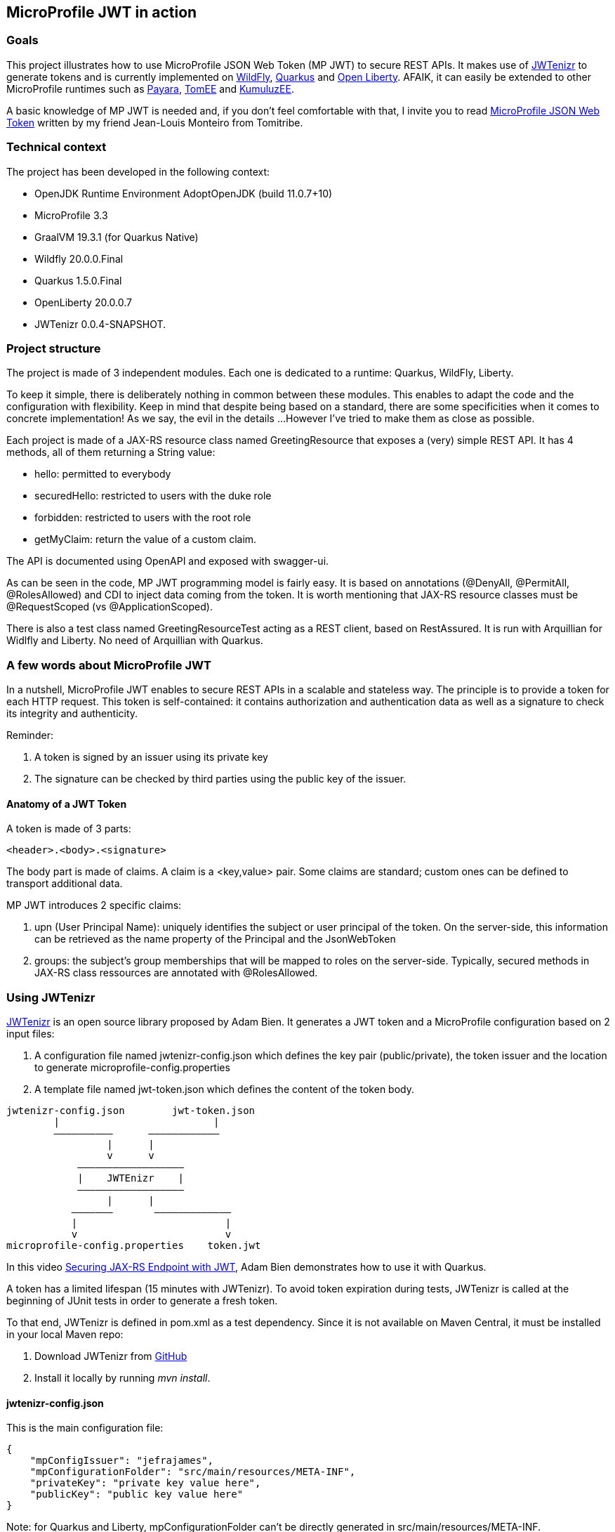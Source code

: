 == MicroProfile JWT in action

=== Goals
This project illustrates how to use MicroProfile JSON Web Token (MP JWT) to secure REST APIs. It makes use of https://github.com/AdamBien/jwtenizr[JWTenizr] to generate tokens and is currently implemented on https://wildfly.org/[WildFly], https://quarkus.io/get-started/[Quarkus] and https://openliberty.io/[Open Liberty].
AFAIK, it can easily be extended to other MicroProfile runtimes such as https://www.payara.fish/[Payara], https://tomee.apache.org/[TomEE] and https://ee.kumuluz.com/[KumuluzEE].

A basic knowledge of MP JWT is needed and, if you don't feel comfortable with that, I invite you to read https://www.tomitribe.com/blog/microprofile-json-web-token-jwt/[MicroProfile JSON Web Token] written by my friend Jean-Louis Monteiro from Tomitribe.


=== Technical context
The project has been developed in the following context:

* OpenJDK Runtime Environment AdoptOpenJDK (build 11.0.7+10)
* MicroProfile 3.3
* GraalVM 19.3.1 (for Quarkus Native)
* Wildfly 20.0.0.Final
* Quarkus 1.5.0.Final
* OpenLiberty 20.0.0.7
* JWTenizr 0.0.4-SNAPSHOT.

=== Project structure
The project is made of 3 independent modules.
Each one is dedicated to a runtime: Quarkus, WildFly, Liberty.

To keep it simple, there is deliberately nothing in common between these modules. This enables to adapt the code and the configuration with flexibility. Keep in mind that despite being based on a standard, there are some specificities when it comes to concrete implementation! As we say, the evil in the details ...
However I've tried to make them as close as possible.

Each project is made of a JAX-RS resource class named GreetingResource that exposes a (very) simple REST API.  It has 4 methods, all of them returning a String value:

* hello: permitted to everybody
* securedHello: restricted to users with the duke role
* forbidden: restricted to users with the root role
* getMyClaim: return the value of a custom claim.

The API is documented using OpenAPI and exposed with swagger-ui.

As can be seen in the code, MP JWT programming model is fairly easy. 
It is based on annotations (@DenyAll, @PermitAll, @RolesAllowed) and CDI to inject data coming from the token.
It is worth mentioning that JAX-RS resource classes must be @RequestScoped (vs @ApplicationScoped).

There is also a test class named GreetingResourceTest acting as a REST client, based on RestAssured. 
It is run with Arquillian for Widlfly and Liberty.
No need of Arquillian with Quarkus.


=== A few words about MicroProfile JWT
In a nutshell, MicroProfile JWT enables to secure REST APIs in a scalable and stateless way. 
The principle is to provide a token for each HTTP request.
This token is self-contained: it contains authorization and authentication data as well as a signature to check its integrity and authenticity.

Reminder:

. A token is signed by an issuer using its private key
. The signature can be checked by third parties using the public key of the issuer.

==== Anatomy of a JWT Token
A token is made of 3 parts:
[source,text]
----
<header>.<body>.<signature>
----
The body part is made of claims. A claim is a <key,value> pair. Some claims are standard; custom ones can be defined to transport additional data.

MP JWT introduces 2 specific claims:

. upn (User Principal Name): uniquely identifies the subject or user principal of the token. On the server-side, this information can be retrieved as the name property of the Principal and the JsonWebToken
. groups: the subject's group memberships that will be mapped to roles on the server-side. Typically, secured methods in JAX-RS class ressources are annotated with @RolesAllowed.


=== Using JWTenizr

https://github.com/AdamBien/jwtenizr[JWTenizr] is an open source library proposed by Adam Bien. It generates a JWT token and a MicroProfile configuration based on 2 input files: 

. A configuration file named jwtenizr-config.json which defines the key pair (public/private), the token issuer and the location to generate microprofile-config.properties
. A template file named jwt-token.json which defines the content of the token body.
[source,]
----

jwtenizr-config.json        jwt-token.json
        |                          |
        ––––––––––      ––––––––––––
                 |      |
                 v      v
            ––––––––––––––––––
            |    JWTEnizr    |
            ––––––––––––––––––
                 |      |
           –––––––       –––––––––––––
           |                         |
           v                         v
microprofile-config.properties    token.jwt 

----
In this video https://www.adam-bien.com/roller/abien/entry/json_web_token_generator_jwtenizr[Securing JAX-RS Endpoint with JWT], Adam Bien demonstrates how to use it with Quarkus.

A token has a limited lifespan (15 minutes with JWTenizr). To avoid token expiration during tests, JWTenizr is called at the beginning of JUnit tests in order to generate a fresh token.

To that end, JWTenizr is defined in pom.xml as a test dependency. Since it is not available on Maven Central, it must be installed in your local Maven repo:

. Download JWTenizr from https://github.com/AdamBien/jwtenizr[GitHub]
. Install it locally by running __mvn install__.

==== jwtenizr-config.json
This is the main configuration file:
[source,json]
----
{
    "mpConfigIssuer": "jefrajames",
    "mpConfigurationFolder": "src/main/resources/META-INF",
    "privateKey": "private key value here",
    "publicKey": "public key value here"
}
----

Note: for Quarkus and Liberty, mpConfigurationFolder can't be directly generated in src/main/resources/META-INF.

==== jwt-token.json
This template file defines the content of the body token in the form of claims:
[source,json]
----
{"iss":"jefrajames","jti":"42","sub":"jf","upn":"james","groups":["chief","hacker","duke"],"myclaim":"customValue"}
----
In this example, 4 of them are of specific relevance:

. iss: which defines the issuer of the token, this value can optionally be controlled by the endpoint
. upn: which defines the User Principal Name
. groups: which defines the groups/roles the user belongs to
. myclaim: is a custom claim.

==== Testing with curl
To facilitate the use of curl, each project has a specific curl.sh script that uses the last generated token (from token.jwt) and targets the application specific URL.

When run without argument, curl.sh calls the default hello endpoint.
Just add an argument to call other endpoints:

* curl.sh secured
* curl.sh forbidden
* curl.sh myclaim.



=== Before going to production

==== Impact on performance

Using MP JWT can impact performance in several ways:

. It increases the size of HTTP requests. According to my tests, the size of a token is around 600 bytes
. On the server-side, it requires JAX-RS ressource classes to be @RequestScoped (vs @ApplicationScoped): hence these classes are not reusable, a new instance is created per request which adds some overhead
. The signature is checked for each request to validate the token.

In most cases, the performance degradation is acceptable, but should be kept in mind: don't be surprised to measure a degradation!

==== Improving security

A JWT token is Base64 encoded. Being Base64 encoded doesn't mean that it is cyphered. A "man in the middle" attack enables to steel and reuse it. This risk can be mitigated in two ways:

. By limiting the tokens lifespan: a tradeoff must be strike between performance and security. To make it simple: small values increase security (limiting the risk of inappropriate reuse) while high values increase performance (less token generation)
. By using HTTPS as transport layer: in this way a ciphered communication channel is established between clients and servers preventing tokens to be stolen and reused.

Needless to say that in production, both are recommended.

==== Using a Public Key Infrastucture (PKI)

MP JWT is based on RSA algorithms using public/private key pairs. Public key distribution and renewall must be taken into account using a PKI.

==== Using an Identity & Access Management (IAM)

JWTenizr is a nice tool in devevelopment. Using an IAM such as Keycloak in production is a must.

Here are 2 articles explaining how to configure WildFly and OpenLiberty with Keycloack:

* http://www.mastertheboss.com/javaee/eclipse-microservices/using-jwt-role-based-access-control-with-wildfly[Using JWT Role Based Access Control with WildFly]
* https://suedbroecker.net/2020/06/30/getting-started-to-secure-a-java-microservice-with-keycloak-microprofile-and-openliberty/[Getting started to secure a simple Java Microservice With Keycloak, MicroProfile and OpenLiberty]
